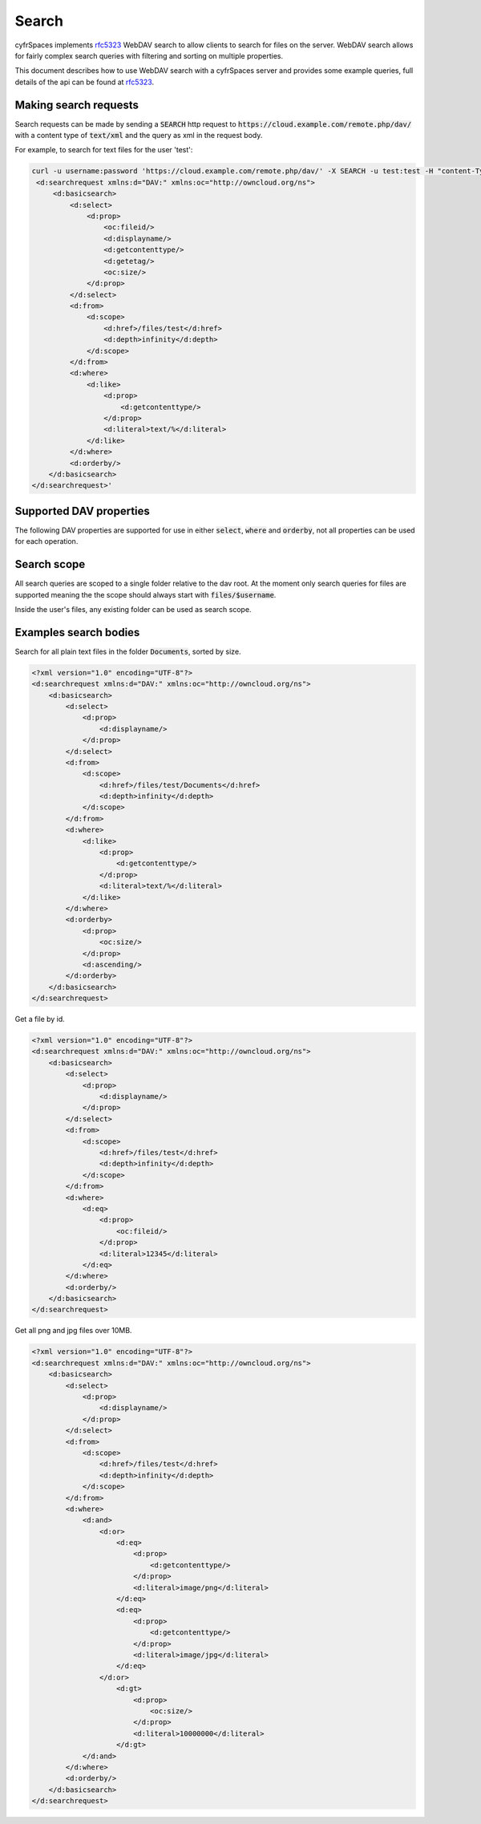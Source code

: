 .. _webdavsearch:

======
Search
======

cyfrSpaces implements rfc5323_ WebDAV search to allow clients to search for files on the server.
WebDAV search allows for fairly complex search queries with filtering and sorting on multiple properties.

This document describes how to use WebDAV search with a cyfrSpaces server and provides some example queries,
full details of the api can be found at rfc5323_.

Making search requests
----------------------

Search requests can be made by sending a :code:`SEARCH` http request to :code:`https://cloud.example.com/remote.php/dav/`
with a content type of :code:`text/xml` and the query as xml in the request body.

For example, to search for text files for the user 'test':

.. code-block:: bash

    curl -u username:password 'https://cloud.example.com/remote.php/dav/' -X SEARCH -u test:test -H "content-Type: text/xml" --data '<?xml version="1.0" encoding="UTF-8"?>
     <d:searchrequest xmlns:d="DAV:" xmlns:oc="http://owncloud.org/ns">
         <d:basicsearch>
             <d:select>
                 <d:prop>
                     <oc:fileid/>
                     <d:displayname/>
                     <d:getcontenttype/>
                     <d:getetag/>
                     <oc:size/>
                 </d:prop>
             </d:select>
             <d:from>
                 <d:scope>
                     <d:href>/files/test</d:href>
                     <d:depth>infinity</d:depth>
                 </d:scope>
             </d:from>
             <d:where>
                 <d:like>
                     <d:prop>
                         <d:getcontenttype/>
                     </d:prop>
                     <d:literal>text/%</d:literal>
                 </d:like>
             </d:where>
             <d:orderby/>
        </d:basicsearch>
    </d:searchrequest>'

Supported DAV properties
------------------------

The following DAV properties are supported for use in either :code:`select`, :code:`where` and :code:`orderby`,
not all properties can be used for each operation.

+----------------------------------------------+---------------------------------+------------+------------+----------+----------+
| Property name                                | Description                     | Selectable | Searchable | Sortable | Type     |
+==============================================+=================================+============+============+==========+==========+
| {DAV:}displayname                            | File name                       | ✓          | ✓          | ✓        | String   |
+----------------------------------------------+---------------------------------+------------+------------+----------+----------+
| {DAV:}getcontenttype                         | Mime type                       | ✓          | ✓          | ✓        | String   |
+----------------------------------------------+---------------------------------+------------+------------+----------+----------+
| {DAV:}getlastmodified                        | Modified date                   | ✓          | ✓          | ✓        | Datetime |
+----------------------------------------------+---------------------------------+------------+------------+----------+----------+
| {http://owncloud.org/ns}size                 | File size or folder size        | ✓          | ✓          | ✓        | Integer  |
+----------------------------------------------+---------------------------------+------------+------------+----------+----------+
| {http://owncloud.org/ns}favorite             | Favorite status                 | ✓          | ✓          | ✓        | Boolean  |
+----------------------------------------------+---------------------------------+------------+------------+----------+----------+
| {http://owncloud.org/ns}fileid               | cyfrSpaces file id               | ✓          | ✓          |❌        | Integer  |
+----------------------------------------------+---------------------------------+------------+------------+----------+----------+
| {DAV:}resourcetype                           | File or folder                  | ✓          |❌          |❌        | String   |
+----------------------------------------------+---------------------------------+------------+------------+----------+----------+
| {DAV:}getcontentlength                       | File size, not for folders      | ✓          |❌          |❌        | String   |
+----------------------------------------------+---------------------------------+------------+------------+----------+----------+
| {http://owncloud.org/ns}checksums            | Stored checksums for the file   | ✓          |❌          |❌        | String   |
+----------------------------------------------+---------------------------------+------------+------------+----------+----------+
| {http://owncloud.org/ns}permissions          | File permissions                | ✓          |❌          |❌        | String   |
+----------------------------------------------+---------------------------------+------------+------------+----------+----------+
| {DAV:}getetag                                | File etag                       | ✓          |❌          |❌        | String   |
+----------------------------------------------+---------------------------------+------------+------------+----------+----------+
| {http://owncloud.org/ns}owner-id             | File owner                      | ✓          |❌          |❌        | String   |
+----------------------------------------------+---------------------------------+------------+------------+----------+----------+
| {http://owncloud.org/ns}owner-display-name   | File owner display name         | ✓          |❌          |❌        | String   |
+----------------------------------------------+---------------------------------+------------+------------+----------+----------+
| {http://owncloud.org/ns}data-fingerprint     | Fingerprint for recovery status | ✓          |❌          |❌        | String   |
+----------------------------------------------+---------------------------------+------------+------------+----------+----------+
| {http://nextcloud.org/ns}has-preview         | Preview status                  | ✓          |❌          |❌        | Boolean  |
+----------------------------------------------+---------------------------------+------------+------------+----------+----------+

Search scope
------------

All search queries are scoped to a single folder relative to the dav root.
At the moment only search queries for files are supported meaning the the scope should always start with :code:`files/$username`.

Inside the user's files, any existing folder can be used as search scope.

Examples search bodies
----------------------

Search for all plain text files in the folder :code:`Documents`, sorted by size.

.. code-block:: xml

    <?xml version="1.0" encoding="UTF-8"?>
    <d:searchrequest xmlns:d="DAV:" xmlns:oc="http://owncloud.org/ns">
        <d:basicsearch>
            <d:select>
                <d:prop>
                    <d:displayname/>
                </d:prop>
            </d:select>
            <d:from>
                <d:scope>
                    <d:href>/files/test/Documents</d:href>
                    <d:depth>infinity</d:depth>
                </d:scope>
            </d:from>
            <d:where>
                <d:like>
                    <d:prop>
                        <d:getcontenttype/>
                    </d:prop>
                    <d:literal>text/%</d:literal>
                </d:like>
            </d:where>
            <d:orderby>
                <d:prop>
                    <oc:size/>
                </d:prop>
                <d:ascending/>
            </d:orderby>
        </d:basicsearch>
    </d:searchrequest>

Get a file by id.

.. code-block:: xml

    <?xml version="1.0" encoding="UTF-8"?>
    <d:searchrequest xmlns:d="DAV:" xmlns:oc="http://owncloud.org/ns">
        <d:basicsearch>
            <d:select>
                <d:prop>
                    <d:displayname/>
                </d:prop>
            </d:select>
            <d:from>
                <d:scope>
                    <d:href>/files/test</d:href>
                    <d:depth>infinity</d:depth>
                </d:scope>
            </d:from>
            <d:where>
                <d:eq>
                    <d:prop>
                        <oc:fileid/>
                    </d:prop>
                    <d:literal>12345</d:literal>
                </d:eq>
            </d:where>
            <d:orderby/>
        </d:basicsearch>
    </d:searchrequest>

Get all png and jpg files over 10MB.

.. code-block:: xml

    <?xml version="1.0" encoding="UTF-8"?>
    <d:searchrequest xmlns:d="DAV:" xmlns:oc="http://owncloud.org/ns">
        <d:basicsearch>
            <d:select>
                <d:prop>
                    <d:displayname/>
                </d:prop>
            </d:select>
            <d:from>
                <d:scope>
                    <d:href>/files/test</d:href>
                    <d:depth>infinity</d:depth>
                </d:scope>
            </d:from>
            <d:where>
                <d:and>
                    <d:or>
                        <d:eq>
                            <d:prop>
                                <d:getcontenttype/>
                            </d:prop>
                            <d:literal>image/png</d:literal>
                        </d:eq>
                        <d:eq>
                            <d:prop>
                                <d:getcontenttype/>
                            </d:prop>
                            <d:literal>image/jpg</d:literal>
                        </d:eq>
                    </d:or>
                        <d:gt>
                            <d:prop>
                                <oc:size/>
                            </d:prop>
                            <d:literal>10000000</d:literal>
                        </d:gt>
                </d:and>
            </d:where>
            <d:orderby/>
        </d:basicsearch>
    </d:searchrequest>

.. _rfc5323: https://tools.ietf.org/html/rfc5323
